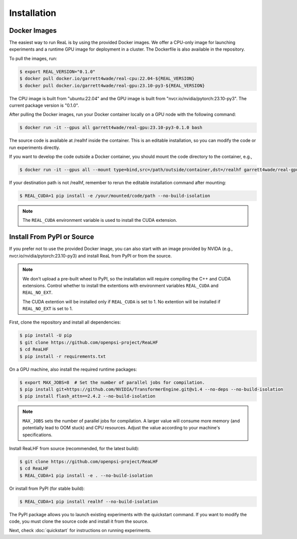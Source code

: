 Installation
==============

Docker Images
--------------

The easiest way to run ReaL is by using the provided Docker images.
We offer a CPU-only image for launching experiments and a runtime GPU
image for deployment in a cluster. The Dockerfile is also available in the repository.

To pull the images, run:

.. code-block:: console

   $ export REAL_VERSION="0.1.0"
   $ docker pull docker.io/garrett4wade/real-cpu:22.04-${REAL_VERSION}
   $ docker pull docker.io/garrett4wade/real-gpu:23.10-py3-${REAL_VERSION}

The CPU image is built from "ubuntu:22.04" and the GPU image is built from "nvcr.io/nvidia/pytorch:23.10-py3".
The current package version is "0.1.0".

After pulling the Docker images, run your Docker container locally on a GPU node with the following command:

.. code-block:: console

   $ docker run -it --gpus all garrett4wade/real-gpu:23.10-py3-0.1.0 bash

The source code is available at /realhf inside the container.
This is an editable installation, so you can modify the code or run experiments directly.

If you want to develop the code outside a Docker container,
you should mount the code directory to the container, e.g.,

.. code-block:: console

   $ docker run -it --gpus all --mount type=bind,src=/path/outside/container,dst=/realhf garrett4wade/real-gpu:23.10-py3-0.1.0 bash

If your destination path is not /realhf,
remember to rerun the editable installation command after mounting:

.. code-block:: console

   $ REAL_CUDA=1 pip install -e /your/mounted/code/path --no-build-isolation

.. note::

   The ``REAL_CUDA`` environment variable is used to install the CUDA extension.


Install From PyPI or Source
----------------------------

If you prefer not to use the provided Docker image,
you can also start with an image provided by NVIDA (e.g., nvcr.io/nvidia/pytorch:23.10-py3)
and install ReaL from PyPI or from the source.

.. note::

   We don't upload a pre-built wheel to PyPI, so the installation will require compiling the C++ and CUDA extensions.
   Control whether to install the extentions with environment variables ``REAL_CUDA`` and ``REAL_NO_EXT``.

   The CUDA extention will be installed only if ``REAL_CUDA`` is set to 1.
   No extention will be installed if ``REAL_NO_EXT`` is set to 1.

First, clone the repository and install all dependencies:

.. code-block:: console

   $ pip install -U pip
   $ git clone https://github.com/openpsi-project/ReaLHF
   $ cd ReaLHF
   $ pip install -r requirements.txt

On a GPU machine, also install the required runtime packages:

.. code-block:: console

   $ export MAX_JOBS=8  # Set the number of parallel jobs for compilation.
   $ pip install git+https://github.com/NVIDIA/TransformerEngine.git@v1.4 --no-deps --no-build-isolation
   $ pip install flash_attn==2.4.2 --no-build-isolation

.. note::

   ``MAX_JOBS`` sets the number of parallel jobs for compilation.
   A larger value will consume more memory (and potentially lead to OOM stuck) and CPU resources.
   Adjust the value according to your machine's specifications.

Install ReaLHF from source (recommended, for the latest build):

.. code-block:: console

   $ git clone https://github.com/openpsi-project/ReaLHF
   $ cd ReaLHF
   $ REAL_CUDA=1 pip install -e . --no-build-isolation

Or install from PyPI (for stable build):

.. code-block:: console

   $ REAL_CUDA=1 pip install realhf --no-build-isolation

The PyPI package allows you to launch existing experiments with the quickstart command.
If you want to modify the code, you must clone the source code and install it from the source.

Next, check :doc:`quickstart` for instructions on running experiments.
